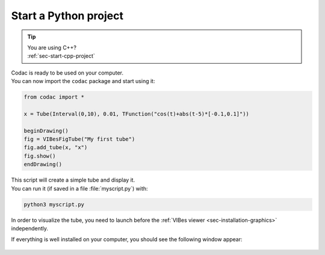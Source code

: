 .. _sec-start-py-project:

######################
Start a Python project
######################

.. tip::
   | You are using C++?
   | :ref:`sec-start-cpp-project`

| Codac is ready to be used on your computer.
| You can now import the ``codac`` package and start using it:

.. code-block:: py
  
  from codac import *

  x = Tube(Interval(0,10), 0.01, TFunction("cos(t)+abs(t-5)*[-0.1,0.1]"))

  beginDrawing()
  fig = VIBesFigTube("My first tube")
  fig.add_tube(x, "x")
  fig.show()
  endDrawing()

| This script will create a simple tube and display it.
| You can run it (if saved in a file :file:`myscript.py`) with:

.. code-block:: bash

  python3 myscript.py

In order to visualize the tube, you need to launch before the :ref:`VIBes viewer <sec-installation-graphics>` independently.

If everything is well installed on your computer, you should see the following window appear:

.. Figure:: img/helloworld.png
